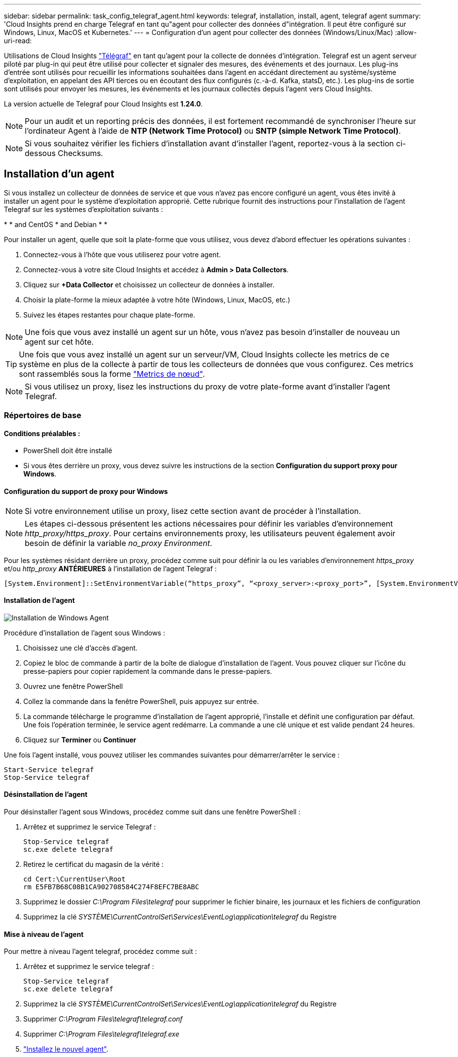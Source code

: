 ---
sidebar: sidebar 
permalink: task_config_telegraf_agent.html 
keywords: telegraf, installation, install, agent, telegraf agent 
summary: 'Cloud Insights prend en charge Telegraf en tant qu"agent pour collecter des données d"intégration. Il peut être configuré sur Windows, Linux, MacOS et Kubernetes.' 
---
= Configuration d'un agent pour collecter des données (Windows/Linux/Mac)
:allow-uri-read: 


[role="lead"]
Utilisations de Cloud Insights link:https://docs.influxdata.com/telegraf["Télégraf"] en tant qu'agent pour la collecte de données d'intégration. Telegraf est un agent serveur piloté par plug-in qui peut être utilisé pour collecter et signaler des mesures, des événements et des journaux. Les plug-ins d'entrée sont utilisés pour recueillir les informations souhaitées dans l'agent en accédant directement au système/système d'exploitation, en appelant des API tierces ou en écoutant des flux configurés (c.-à-d. Kafka, statsD, etc.). Les plug-ins de sortie sont utilisés pour envoyer les mesures, les événements et les journaux collectés depuis l'agent vers Cloud Insights.

La version actuelle de Telegraf pour Cloud Insights est *1.24.0*.


NOTE: Pour un audit et un reporting précis des données, il est fortement recommandé de synchroniser l'heure sur l'ordinateur Agent à l'aide de *NTP (Network Time Protocol)* ou *SNTP (simple Network Time Protocol)*.


NOTE: Si vous souhaitez vérifier les fichiers d'installation avant d'installer l'agent, reportez-vous à la section ci-dessous  Checksums.



== Installation d'un agent

Si vous installez un collecteur de données de service et que vous n'avez pas encore configuré un agent, vous êtes invité à installer un agent pour le système d'exploitation approprié. Cette rubrique fournit des instructions pour l'installation de l'agent Telegraf sur les systèmes d'exploitation suivants :

* 
*  and CentOS
*  and Debian
* 
* 


Pour installer un agent, quelle que soit la plate-forme que vous utilisez, vous devez d'abord effectuer les opérations suivantes :

. Connectez-vous à l'hôte que vous utiliserez pour votre agent.
. Connectez-vous à votre site Cloud Insights et accédez à *Admin > Data Collectors*.
. Cliquez sur *+Data Collector* et choisissez un collecteur de données à installer.


. Choisir la plate-forme la mieux adaptée à votre hôte (Windows, Linux, MacOS, etc.)
. Suivez les étapes restantes pour chaque plate-forme.



NOTE: Une fois que vous avez installé un agent sur un hôte, vous n'avez pas besoin d'installer de nouveau un agent sur cet hôte.


TIP: Une fois que vous avez installé un agent sur un serveur/VM, Cloud Insights collecte les metrics de ce système en plus de la collecte à partir de tous les collecteurs de données que vous configurez. Ces metrics sont rassemblés sous la forme link:task_config_telegraf_node.html["Metrics de nœud"].


NOTE: Si vous utilisez un proxy, lisez les instructions du proxy de votre plate-forme avant d'installer l'agent Telegraf.



=== Répertoires de base



==== Conditions préalables :

* PowerShell doit être installé
* Si vous êtes derrière un proxy, vous devez suivre les instructions de la section *Configuration du support proxy pour Windows*.




==== Configuration du support de proxy pour Windows


NOTE: Si votre environnement utilise un proxy, lisez cette section avant de procéder à l'installation.


NOTE: Les étapes ci-dessous présentent les actions nécessaires pour définir les variables d'environnement _http_proxy/https_proxy_. Pour certains environnements proxy, les utilisateurs peuvent également avoir besoin de définir la variable _no_proxy Environment_.

Pour les systèmes résidant derrière un proxy, procédez comme suit pour définir la ou les variables d'environnement _https_proxy_ et/ou _http_proxy_ *ANTÉRIEURES* à l'installation de l'agent Telegraf :

 [System.Environment]::SetEnvironmentVariable(“https_proxy”, “<proxy_server>:<proxy_port>”, [System.EnvironmentVariableTarget]::Machine)


==== Installation de l'agent

image:AgentInstallWindows.png["Installation de Windows Agent"]

.Procédure d'installation de l'agent sous Windows :
. Choisissez une clé d'accès d'agent.
. Copiez le bloc de commande à partir de la boîte de dialogue d'installation de l'agent. Vous pouvez cliquer sur l'icône du presse-papiers pour copier rapidement la commande dans le presse-papiers.
. Ouvrez une fenêtre PowerShell
. Collez la commande dans la fenêtre PowerShell, puis appuyez sur entrée.
. La commande télécharge le programme d'installation de l'agent approprié, l'installe et définit une configuration par défaut. Une fois l'opération terminée, le service agent redémarre. La commande a une clé unique et est valide pendant 24 heures.
. Cliquez sur *Terminer* ou *Continuer*


Une fois l'agent installé, vous pouvez utiliser les commandes suivantes pour démarrer/arrêter le service :

....
Start-Service telegraf
Stop-Service telegraf
....


==== Désinstallation de l'agent

Pour désinstaller l'agent sous Windows, procédez comme suit dans une fenêtre PowerShell :

. Arrêtez et supprimez le service Telegraf :
+
....
Stop-Service telegraf
sc.exe delete telegraf
....
. Retirez le certificat du magasin de la vérité :
+
....
cd Cert:\CurrentUser\Root
rm E5FB7B68C08B1CA902708584C274F8EFC7BE8ABC
....
. Supprimez le dossier _C:\Program Files\telegraf_ pour supprimer le fichier binaire, les journaux et les fichiers de configuration
. Supprimez la clé _SYSTÈME\CurrentControlSet\Services\EventLog\application\telegraf_ du Registre




==== Mise à niveau de l'agent

Pour mettre à niveau l'agent telegraf, procédez comme suit :

. Arrêtez et supprimez le service telegraf :
+
....
Stop-Service telegraf
sc.exe delete telegraf
....
. Supprimez la clé _SYSTÈME\CurrentControlSet\Services\EventLog\application\telegraf_ du Registre
. Supprimer _C:\Program Files\telegraf\telegraf.conf_
. Supprimer _C:\Program Files\telegraf\telegraf.exe_
. link:#windows["Installez le nouvel agent"].




=== RHEL et CentOS



==== Conditions préalables :

* Les commandes suivantes doivent être disponibles : curl, sudo, ping, sha256sum, openssl, et dmidecode
* Si vous êtes derrière un proxy, vous devez suivre les instructions de la section *Configuration du support proxy pour RHEL/CentOS*.




==== Configuration de la prise en charge de Proxy pour RHEL/CentOS


NOTE: Si votre environnement utilise un proxy, lisez cette section avant de procéder à l'installation.


NOTE: Les étapes ci-dessous présentent les actions nécessaires pour définir les variables d'environnement _http_proxy/https_proxy_. Pour certains environnements proxy, les utilisateurs peuvent également avoir besoin de définir la variable _no_proxy Environment_.

Pour les systèmes résidant derrière un proxy, effectuez les opérations suivantes *ANTÉRIEUR* à l'installation de l'agent Telegraf :

. Définissez les variables d'environnement _https_proxy_ et/ou _http_proxy_ pour l'utilisateur actuel :
+
 export https_proxy=<proxy_server>:<proxy_port>
. Créez _/etc/default/telegraf_ et insérez des définitions pour les variables _https_proxy_ et/ou _http_proxy_ :
+
 https_proxy=<proxy_server>:<proxy_port>




==== Installation de l'agent

image:Agent_Requirements_Rhel.png["Installation de l'agent RHEL/CentOS"]

.Étapes d'installation de l'agent sur RHEL/CentOS :
. Choisissez une clé d'accès d'agent.
. Copiez le bloc de commande à partir de la boîte de dialogue d'installation de l'agent. Vous pouvez cliquer sur l'icône du presse-papiers pour copier rapidement la commande dans le presse-papiers.
. Ouvrez une fenêtre de jeu
. Collez la commande dans la fenêtre Bash et appuyez sur entrée.
. La commande télécharge le programme d'installation de l'agent approprié, l'installe et définit une configuration par défaut. Une fois l'opération terminée, le service agent redémarre. La commande a une clé unique et est valide pendant 24 heures.
. Cliquez sur *Terminer* ou *Continuer*


Une fois l'agent installé, vous pouvez utiliser les commandes suivantes pour démarrer/arrêter le service :

Si votre système d'exploitation utilise le système (CentOS 7+ et RHEL 7+) :

....
sudo systemctl start telegraf
sudo systemctl stop telegraf
....
Si votre système d'exploitation n'utilise pas le système (CentOS 7+ et RHEL 7+) :

....
sudo service telegraf start
sudo service telegraf stop
....


==== Désinstallation de l'agent

Pour désinstaller l'agent sur RHEL/CentOS, dans un terminal Bash, procédez comme suit :

. Arrêtez le service Telegraf :
+
....
systemctl stop telegraf (If your operating system is using systemd (CentOS 7+ and RHEL 7+)
/etc/init.d/telegraf stop (for systems without systemd support)
....
. Supprimez l'agent Telegraf :
+
 yum remove telegraf
. Supprimez tous les fichiers de configuration ou de journal qui peuvent être laissés derrière :
+
....
rm -rf /etc/telegraf*
rm -rf /var/log/telegraf*
....




==== Mise à niveau de l'agent

Pour mettre à niveau l'agent telegraf, procédez comme suit :

. Arrêtez le service telegraf :
+
....
systemctl stop telegraf (If your operating system is using systemd (CentOS 7+ and RHEL 7+)
/etc/init.d/telegraf stop (for systems without systemd support)
....
. Supprimez l'agent telegraf précédent :
+
 yum remove telegraf
. link:#rhel-and-centos["Installez le nouvel agent"].




=== Ubuntu et Debian



==== Conditions préalables :

* Les commandes suivantes doivent être disponibles : curl, sudo, ping, sha256sum, openssl, et dmidecode
* Si vous êtes derrière un proxy, vous devez suivre les instructions de la section *Configuration de la prise en charge du proxy pour Ubuntu/Debian*.




==== Configuration de la prise en charge de proxy pour Ubuntu/Debian


NOTE: Si votre environnement utilise un proxy, lisez cette section avant de procéder à l'installation.


NOTE: Les étapes ci-dessous présentent les actions nécessaires pour définir les variables d'environnement _http_proxy/https_proxy_. Pour certains environnements proxy, les utilisateurs peuvent également avoir besoin de définir la variable _no_proxy Environment_.

Pour les systèmes résidant derrière un proxy, effectuez les opérations suivantes *ANTÉRIEUR* à l'installation de l'agent Telegraf :

. Définissez les variables d'environnement _https_proxy_ et/ou _http_proxy_ pour l'utilisateur actuel :
+
 export https_proxy=<proxy_server>:<proxy_port>
. Créez /etc/default/telegraf et insérez des définitions pour les variables _https_proxy_ et/ou _http_proxy_ :
+
 https_proxy=<proxy_server>:<proxy_port>




==== Installation de l'agent

image:Agent_Requirements_Ubuntu.png["Installation de l'agent Ubuntu/Debian"]

.Étapes pour installer un agent sur Debian ou Ubuntu :
. Choisissez une clé d'accès d'agent.
. Copiez le bloc de commande à partir de la boîte de dialogue d'installation de l'agent. Vous pouvez cliquer sur l'icône du presse-papiers pour copier rapidement la commande dans le presse-papiers.
. Ouvrez une fenêtre de jeu
. Collez la commande dans la fenêtre Bash et appuyez sur entrée.
. La commande télécharge le programme d'installation de l'agent approprié, l'installe et définit une configuration par défaut. Une fois l'opération terminée, le service agent redémarre. La commande a une clé unique et est valide pendant 24 heures.
. Cliquez sur *Terminer* ou *Continuer*


Une fois l'agent installé, vous pouvez utiliser les commandes suivantes pour démarrer/arrêter le service :

Si votre système d'exploitation utilise systemd :

....
sudo systemctl start telegraf
sudo systemctl stop telegraf
....
Si votre système d'exploitation n'utilise pas le système :

....
sudo service telegraf start
sudo service telegraf stop
....


==== Désinstallation de l'agent

Pour désinstaller l'agent sur Ubuntu/Debian, dans un terminal Bash, exécutez les opérations suivantes :

. Arrêtez le service Telegraf :
+
....
systemctl stop telegraf (If your operating system is using systemd)
/etc/init.d/telegraf stop (for systems without systemd support)
....
. Supprimez l'agent Telegraf :
+
 dpkg -r telegraf
. Supprimez tous les fichiers de configuration ou de journal qui peuvent être laissés derrière :
+
....
rm -rf /etc/telegraf*
rm -rf /var/log/telegraf*
....




==== Mise à niveau de l'agent

Pour mettre à niveau l'agent telegraf, procédez comme suit :

. Arrêtez le service telegraf :
+
....
systemctl stop telegraf (If your operating system is using systemd)
/etc/init.d/telegraf stop (for systems without systemd support)
....
. Supprimez l'agent telegraf précédent :
+
 dpkg -r telegraf
. link:#ubuntu-and-debian["Installez le nouvel agent"].




=== Mac OS



==== Conditions préalables :

* Les commandes suivantes doivent être disponibles : curl, sudo, openssl et shasum
* Si vous êtes derrière un proxy, vous devez suivre les instructions de la section *Configuration du support proxy pour MacOS*.




==== Configuration de la prise en charge de proxy pour MacOS


NOTE: Si votre environnement utilise un proxy, lisez cette section avant de procéder à l'installation.


NOTE: Les étapes ci-dessous présentent les actions nécessaires pour définir les variables d'environnement _http_proxy/https_proxy_. Pour certains environnements proxy, les utilisateurs peuvent également avoir besoin de définir la variable _no_proxy Environment_.

Pour les systèmes résidant derrière un proxy, procédez comme suit pour définir les variables d'environnement _https_proxy_ et/ou _http_proxy_ pour l'utilisateur actuel *ANTÉRIEUR* à l'installation de l'agent Telegraf :

 export https_proxy=<proxy_server>:<proxy_port>
*APRÈS* installation de l'agent Telegraf, ajoutez et définissez les variables _https_proxy_ et/ou _http_proxy_ appropriées dans _/applications/telegraf.app/Contents/telegraf.plist_:

....
…
<?xml version="1.0" encoding="UTF-8"?>
<!DOCTYPE plist PUBLIC "-//Apple//DTD PLIST 1.0//EN" "http://www.apple.com/DTDs/PropertyList-1.0.dtd">
<plist version="1.0">
<dict>
   <key>EnvironmentVariables</key>
   <dict>
          <key>https_proxy</key>
          <string><proxy_server>:<proxy_port></string>
   </dict>
   <key>Program</key>
   <string>/Applications/telegraf.app/Contents/MacOS/telegraf</string>
   <key>Label</key>
   <string>telegraf</string>
   <key>ProgramArguments</key>
   <array>
     <string>/Applications/telegraf.app/Contents/MacOS/telegraf</string>
     <string>--config</string>
     <string>/usr/local/etc/telegraf.conf</string>
     <string>--config-directory</string>
     <string>/usr/local/etc/telegraf.d</string>
   </array>
   <key>RunAtLoad</key>
   <true/>
</dict>
</plist>
…
....
Puis, redémarrez Telegraf après avoir chargé les modifications ci-dessus :

....
sudo launchctl stop telegraf
sudo launchctl unload -w /Library/LaunchDaemons/telegraf.plist
sudo launchctl load -w /Library/LaunchDaemons/telegraf.plist
sudo launchctl start telegraf
....


==== Installation de l'agent

image:Agent_Requirements_Macos.png["Installation de l'agent MacOS"]

.Étapes d'installation de l'agent sous MacOS :
. Choisissez une clé d'accès d'agent.
. Copiez le bloc de commande à partir de la boîte de dialogue d'installation de l'agent. Vous pouvez cliquer sur l'icône du presse-papiers pour copier rapidement la commande dans le presse-papiers.
. Ouvrez une fenêtre de jeu
. Collez la commande dans la fenêtre Bash et appuyez sur entrée.
. La commande télécharge le programme d'installation de l'agent approprié, l'installe et définit une configuration par défaut. Une fois l'opération terminée, le service agent redémarre. La commande a une clé unique et est valide pendant 24 heures.
. Si vous avez déjà installé un agent Telegraf à l'aide d'Homebrew, vous êtes invité à le désinstaller. Une fois que l'agent Telegraf installé précédemment est désinstallé, exécutez de nouveau la commande à l'étape 5 ci-dessus.
. Cliquez sur *Terminer* ou *Continuer*


Une fois l'agent installé, vous pouvez utiliser les commandes suivantes pour démarrer/arrêter le service :

....
sudo launchctl start telegraf
sudo launchctl stop telegraf
....


==== Désinstallation de l'agent

Pour désinstaller l'agent sous MacOS, dans un terminal Bash, exécutez les opérations suivantes :

. Arrêtez le service Telegraf :
+
 sudo launchctl stop telegraf
. Désinstallez l'agent telegraf :
+
....
cp /Applications/telegraf.app/scripts/uninstall /tmp
sudo /tmp/uninstall
....
. Supprimez tous les fichiers de configuration ou de journal qui peuvent être laissés derrière :
+
....
rm -rf /usr/local/etc/telegraf*
rm -rf /usr/local/var/log/telegraf.*
....




==== Mise à niveau de l'agent

Pour mettre à niveau l'agent telegraf, procédez comme suit :

. Arrêtez le service telegraf :
+
 sudo launchctl stop telegraf
. Désinstallez l'ancien agent telegraf :
+
....
cp /Applications/telegraf.app/scripts/uninstall /tmp
sudo /tmp/uninstall
....
. link:#macos["Installez le nouvel agent"].


{vide} {vide} {vide} {vide} {vide} {vide} {vide}



== Kubernetes

L'opérateur de surveillance NetApp Kubernetes (NKMO) est la méthode privilégiée pour installer Kubernetes pour Cloud Insights Insights, pour bénéficier d'une configuration de surveillance plus flexible avec moins d'étapes, ainsi que d'opportunités améliorées de surveillance des autres logiciels s'exécutant sur le cluster K8s.

Veuillez link:task_config_telegraf_agent_k8s.html["*aller ici*"] Pour plus d'informations et des instructions d'installation pour l'opérateur NetApp Kubernetes Monitoring.

{vide} {vide} {vide} {vide} {vide} {vide} {vide}



== Vérification des sommes de contrôle

Le programme d'installation de l'agent Cloud Insights effectue des contrôles d'intégrité, mais certains utilisateurs peuvent effectuer leurs propres vérifications avant d'installer ou d'appliquer des artefacts téléchargés. Pour effectuer une opération de téléchargement uniquement (par opposition au téléchargement et à l'installation par défaut), ces utilisateurs peuvent modifier la commande d'installation de l'agent obtenue à partir de l'interface utilisateur et supprimer l'option "installation" de fin.

Voici la procédure à suivre :

. Copiez l'extrait de code Agent installer comme indiqué.
. Au lieu de coller le fragment dans une fenêtre de commande, collez-le dans un éditeur de texte.
. Supprimez le "--install" (Linux/Mac) ou "-install" (Windows) de la commande.
. Copiez la commande entière à partir de l'éditeur de texte.
. Ensuite, collez-la dans votre fenêtre de commande (dans un répertoire de travail) et exécutez-la.


Non Windows (ces exemples sont pour Kubernetes ; les noms réels de scripts peuvent varier) :

* Téléchargement et installation (par défaut) :
+
 installerName=cloudinsights-kubernetes.sh … && sudo -E -H ./$installerName --download –-install
* Téléchargement uniquement :
+
 installerName=cloudinsights-kubernetes.sh … && sudo -E -H ./$installerName --download


Windows :

* Téléchargement et installation (par défaut) :
+
 !$($installerName=".\cloudinsights-windows.ps1") … -and $(&$installerName -download -install)
* Téléchargement uniquement :
+
 !$($installerName=".\cloudinsights-windows.ps1") … -and $(&$installerName -download)


La commande de téléchargement uniquement télécharge tous les artefacts requis de Cloud Insights vers le répertoire de travail. Les artefacts incluent, mais ne se limitent pas aux éléments suivants :

* un script d'installation
* un fichier d'environnement
* Fichiers YAML
* un fichier de somme de contrôle signé (se terminant par sha256.signé ou sha256.ps1)
* Un fichier PEM (netapp_cert.pem) pour la vérification de la signature


Le script d'installation, le fichier d'environnement et les fichiers YAML peuvent être vérifiés à l'aide d'une inspection visuelle.

Le fichier PEM peut être vérifié en confirmant son empreinte digitale comme suit :

 E5:FB:7B:68:C0:8B:1C:A9:02:70:85:84:C2:74:F8:EF:C7:BE:8A:BC
Plus spécifiquement,

* Non Windows :
+
 openssl x509 -fingerprint -sha1 -noout -inform pem -in netapp_cert.pem
* Windows :
+
 Import-Certificate -Filepath .\netapp_cert.pem -CertStoreLocation Cert:\CurrentUser\Root


Le fichier de somme de contrôle signé peut être vérifié à l'aide du fichier PEM :

* Non Windows :


 openssl smime -verify -in telegraf*.sha256.signed -CAfile netapp_cert.pem -purpose any
* Windows (après avoir installé le certificat via Import-Certificate ci-dessus) :


....
Get-AuthenticodeSignature -FilePath .\telegraf.zip.sha256.ps1
$result = Get-AuthenticodeSignature -FilePath .\telegraf.zip.sha256.ps1
$signer = $result.SignerCertificate
Add-Type -Assembly System.Security
[Security.Cryptography.x509Certificates.X509Certificate2UI]::DisplayCertificate($signer)
....
Une fois tous les artefacts vérifiés de manière satisfaisante, l'installation de l'agent peut être lancée en exécutant :

Non Windows :

 sudo -E -H ./<installation_script_name> --install
Windows :

 .\cloudinsights-windows.ps1 -install


== Dépannage de l'installation de l'agent

Certaines choses à essayer si vous rencontrez des problèmes lors de la configuration d'un agent :

[cols="2*"]
|===
| Problème : | Essayer : 


| J'ai déjà installé un agent à l'aide de Cloud Insights | Si vous avez déjà installé un agent sur votre hôte/machine virtuelle, il n'est pas nécessaire d'installer l'agent à nouveau. Dans ce cas, il vous suffit de choisir la plate-forme et la clé appropriées dans l'écran installation de l'agent, puis de cliquer sur *Continuer* ou *Terminer*. 


| J'ai déjà un agent installé, mais pas à l'aide du programme d'installation de Cloud Insights | Supprimez l'agent précédent et exécutez l'installation de l'agent Cloud Insights pour vous assurer que les paramètres par défaut du fichier de configuration sont corrects. Lorsque vous avez terminé, cliquez sur *Continuer* ou *Terminer*. 
|===
Pour plus d'informations, consultez le link:concept_requesting_support.html["Assistance"] ou dans le link:https://docs.netapp.com/us-en/cloudinsights/CloudInsightsDataCollectorSupportMatrix.pdf["Matrice de prise en charge du Data Collector"].
